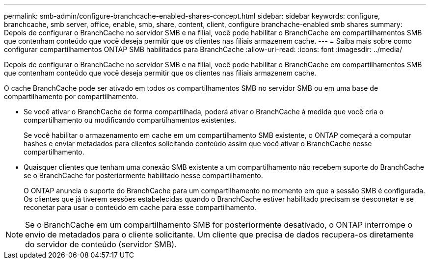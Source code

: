 ---
permalink: smb-admin/configure-branchcache-enabled-shares-concept.html 
sidebar: sidebar 
keywords: configure, branchcache, smb server, office, enable, smb, share, content, client, configure branchache-enabled smb shares 
summary: Depois de configurar o BranchCache no servidor SMB e na filial, você pode habilitar o BranchCache em compartilhamentos SMB que contenham conteúdo que você deseja permitir que os clientes nas filiais armazenem cache. 
---
= Saiba mais sobre como configurar compartilhamentos ONTAP SMB habilitados para BranchCache
:allow-uri-read: 
:icons: font
:imagesdir: ../media/


[role="lead"]
Depois de configurar o BranchCache no servidor SMB e na filial, você pode habilitar o BranchCache em compartilhamentos SMB que contenham conteúdo que você deseja permitir que os clientes nas filiais armazenem cache.

O cache BranchCache pode ser ativado em todos os compartilhamentos SMB no servidor SMB ou em uma base de compartilhamento por compartilhamento.

* Se você ativar o BranchCache de forma compartilhada, poderá ativar o BranchCache à medida que você cria o compartilhamento ou modificando compartilhamentos existentes.
+
Se você habilitar o armazenamento em cache em um compartilhamento SMB existente, o ONTAP começará a computar hashes e enviar metadados para clientes solicitando conteúdo assim que você ativar o BranchCache nesse compartilhamento.

* Quaisquer clientes que tenham uma conexão SMB existente a um compartilhamento não recebem suporte do BranchCache se o BranchCache for posteriormente habilitado nesse compartilhamento.
+
O ONTAP anuncia o suporte do BranchCache para um compartilhamento no momento em que a sessão SMB é configurada. Os clientes que já tiverem sessões estabelecidas quando o BranchCache estiver habilitado precisam se desconetar e se reconetar para usar o conteúdo em cache para esse compartilhamento.



[NOTE]
====
Se o BranchCache em um compartilhamento SMB for posteriormente desativado, o ONTAP interrompe o envio de metadados para o cliente solicitante. Um cliente que precisa de dados recupera-os diretamente do servidor de conteúdo (servidor SMB).

====